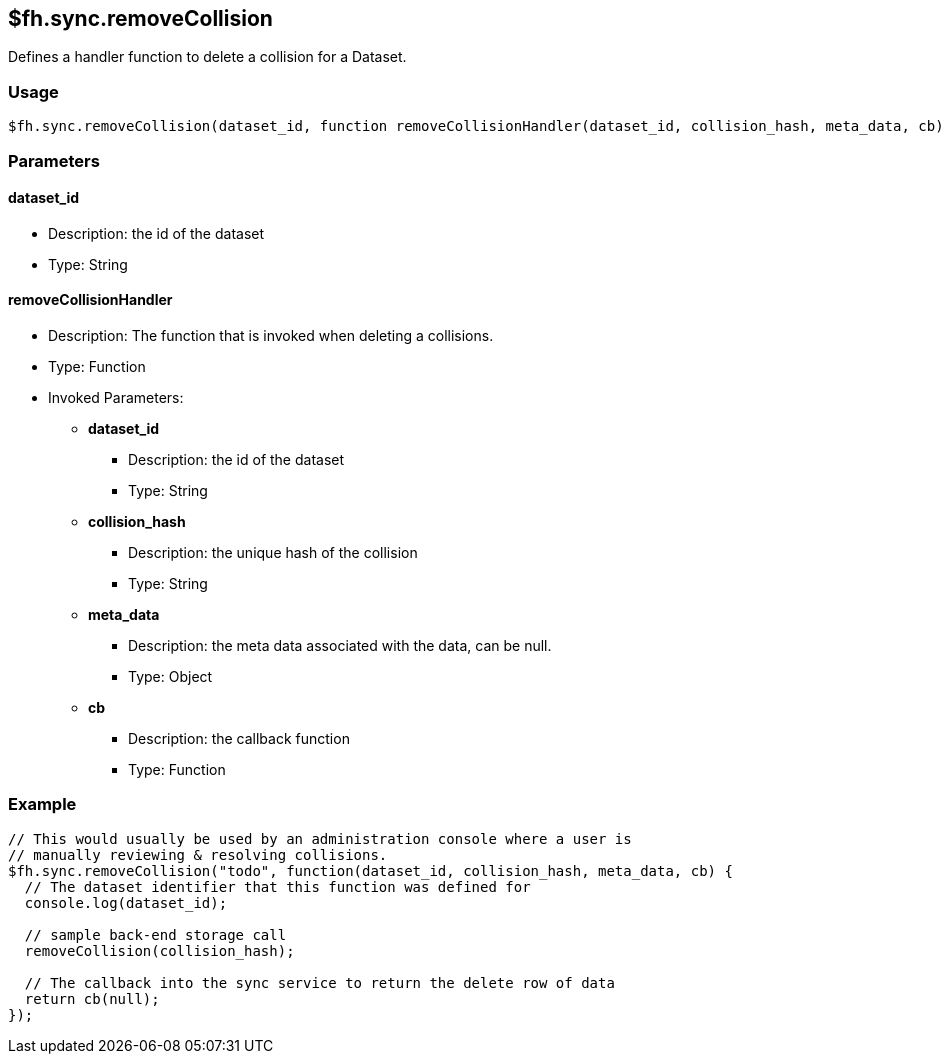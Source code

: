 [[fh-sync-removecollision]]
== $fh.sync.removeCollision


Defines a handler function to delete a collision for a Dataset.

=== Usage

[source,javascript]
----
$fh.sync.removeCollision(dataset_id, function removeCollisionHandler(dataset_id, collision_hash, meta_data, cb){});
----

=== Parameters

==== dataset_id
* Description: the id of the dataset
* Type: String

==== removeCollisionHandler
* Description: The function that is invoked when deleting a collisions.
* Type: Function
* Invoked Parameters:
** *dataset_id*
*** Description: the id of the dataset
*** Type: String
** *collision_hash*
*** Description: the unique hash of the collision
*** Type: String
** *meta_data*
*** Description: the meta data associated with the data, can be null.
*** Type: Object
** *cb*
*** Description: the callback function
*** Type: Function

=== Example

[source,javascript]
----
// This would usually be used by an administration console where a user is
// manually reviewing & resolving collisions.
$fh.sync.removeCollision("todo", function(dataset_id, collision_hash, meta_data, cb) {
  // The dataset identifier that this function was defined for
  console.log(dataset_id);

  // sample back-end storage call
  removeCollision(collision_hash);

  // The callback into the sync service to return the delete row of data
  return cb(null);
});
----
